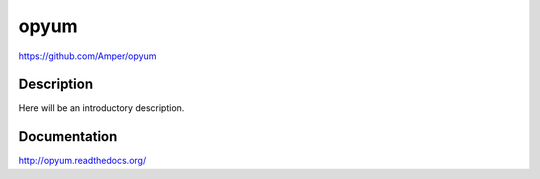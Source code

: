 opyum
================================================
https://github.com/Amper/opyum

.. image:: https://img.shields.io/pypi/v/opyum.svg
    :target: https://pypi.python.org/pypi/opyum

.. image:: https://img.shields.io/pypi/dm/opyum.svg
    :target: https://pypi.python.org/pypi/opyum

.. image:: https://img.shields.io/pypi/l/opyum.svg
    :target: https://pypi.python.org/pypi/opyum


Description
-----------

Here will be an introductory description.



Documentation
-------------

http://opyum.readthedocs.org/


